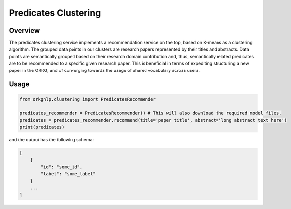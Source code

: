Predicates Clustering
""""""""""""""""""""""

Overview
*********

The predicates clustering service implements a recommendation service on the top, based on K-means as a clustering
algorithm. The grouped data points in our clusters are research papers represented by their titles and abstracts.
Data points are semantically grouped based on their research domain contribution and, thus, semantically related
predicates are to be recommended to a specific given research paper. This is beneficial in terms of expediting
structuring a new paper in the ORKG, and of converging towards the usage of shared vocabulary across users.


Usage
******

.. code-block:: python

    from orkgnlp.clustering import PredicatesRecommender

    predicates_recommender = PredicatesRecommender() # This will also download the required model files.
    predicates = predicates_recommender.recommend(title='paper title', abstract='long abstract text here')
    print(predicates)

and the output has the following schema:

.. code-block:: javascript

    [
        {
            "id": "some_id",
            "label": "some_label"
        }
        ...
    ]
